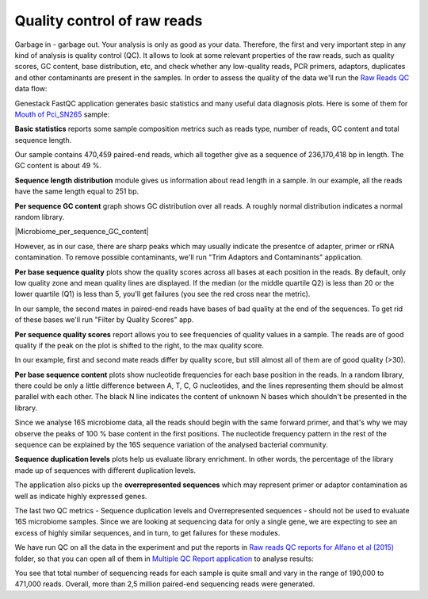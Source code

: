 Quality control of raw reads
****************************

Garbage in - garbage out. Your analysis is only as good as your data.
Therefore, the first and very important step in any kind of analysis is quality
control (QC). It allows to look at some relevant properties of the raw reads,
such as quality scores, GC content, base distribution, etc, and check
whether any low-quality reads, PCR primers, adaptors, duplicates and other
contaminants are present in the samples. In order to assess the quality of
the data we'll run the `Raw Reads QC`_ data flow:

.. Video - QC step
.. raw:: html

    <iframe width="640" height="360" src="" frameborder="0" allowfullscreen="1">&nbsp;</iframe>

Genestack FastQC application generates basic statistics and many useful data
diagnosis plots. Here is some of them for `Mouth of Pci_SN265`_ sample:

|Microbiome_FastQC_report|

**Basic statistics** reports some sample composition metrics such as reads
type, number of reads, GC content and total sequence length.

|Microbiome_basic_statistics|

Our sample contains 470,459 paired-end reads, which all together give as a
sequence of 236,170,418 bp in length. The GC content is about 49 %.

**Sequence length distribution** module gives us information about read length
in a sample. In our example, all the reads have the same length equal to 251
bp.

**Per sequence GC content** graph shows GC distribution over all reads. A
roughly normal distribution indicates a normal random library.

|Microbiome_per_sequence_GC_content|

However, as in our case, there are sharp peaks which may usually indicate the
presentce of adapter, primer or rRNA contamination. To remove possible
contaminants, we'll run "Trim Adaptors and Contaminants" application.

**Per base sequence quality** plots show the quality scores across all bases
at each position in the reads. By default, only low quality zone and mean
quality lines are displayed. If the median (or the middle quartile Q2) is less
than 20 or the lower quartile (Q1) is less than 5, you'll get failures (you see
the red cross near the metric).

|Microbiome_per_base_sequence_quality|

In our sample, the second mates in paired-end reads have bases of bad quality
at the end of the sequences. To get rid of these bases we'll run "Filter by
Quality Scores" app.

**Per sequence quality scores** report allows you to see frequencies of
quality values in a sample. The reads are of good quality if the peak on the
plot is shifted to the right, to the max quality score.

|Microbiome_per_sequence_quality_scores|

In our example, first and second mate reads differ by quality score, but still
almost all of them are of good quality (>30).

**Per base sequence content** plots show nucleotide frequencies for each base
position in the reads. In a random library, there could be only a little
difference between A, T, C, G nucleotides, and the lines representing them
should be almost parallel with each other. The black N line indicates the
content of unknown N bases which shouldn't be presented in the library.

|Microbiome_per_base_sequence_content|

Since we analyse 16S microbiome data, all the reads should begin with the same
forward primer, and that's why we may observe the peaks of 100 % base content
in the first positions. The nucleotide frequency pattern in the rest of the
sequence can be explained by the 16S sequence variation of the analysed
bacterial community.

**Sequence duplication levels** plots help us evaluate library enrichment. In
other words, the percentage of the library made up of sequences with different
duplication levels.

|Microbiome_sequence_duplication_levels|

The application also picks up the **overrepresented sequences** which may
represent primer or adaptor contamination as well as indicate highly expressed
genes.

|Microbiome_overrepresented_sequences|

The last two QC metrics - Sequence duplication levels and Overrepresented
sequences - should not be used to evaluate 16S microbiome samples. Since we are
looking at sequencing data for only a single gene, we are expecting to see an
excess of highly similar sequences, and in turn, to get failures for these
modules.

We have run QC on all the data in the experiment and put the reports in `Raw
reads QC reports for Alfano et al (2015)`_ folder, so that you can open all of
them in `Multiple QC Report application`_ to analyse results:

|Microbiome_multiple_raw|

You see that total number of sequencing reads for each sample is quite small
and vary in the range of 190,000 to 471,000 reads. Overall, more than 2,5
million paired-end sequencing reads were generated.

.. |Microbiome_FastQC_report| image:: images/Microbiome_FastQC_report.png
.. |Microbiome_basic_statistics| image:: images/Microbiome_basic_statistics.png
.. |Microbiome_per_sequnce_GC_content| image:: images/Microbiome_per_sequence_GC_content.png
.. |Microbiome_per_base_sequence_quality| image:: images/Microbiome_per_base_sequence_quality.png
.. |Microbiome_per_sequence_quality_scores| image:: images/Microbiome_per_sequence_quality_scores.png
.. |Microbiome_per_base_sequence_content| image:: images/Microbiome_per_base_sequence_content.png
.. |Microbiome_sequence_duplication_levels| image:: images/Microbiome_sequence_duplication_levels.png
.. |Microbiome_overrepresented_sequences| image:: images/Microbiome_overrepresented_sequences.png
.. |Microbiome_multiple_raw| image:: images/Microbiome_multiple_raw.png

.. _Raw Reads QC: https://platform.genestack.org/endpoint/application/run/genestack/dataflowrunner?a=GSF3772318&action=viewFile
.. _Mouth of Pci_SN265: https://platform.genestack.org/endpoint/application/run/genestack/fastqc-report?a=GSF3772052&action=viewFile
.. _Raw reads QC reports for Alfano et al (2015): https://platform.genestack.org/endpoint/application/run/genestack/filebrowser?a=GSF3772057&action=viewFile&page=1
.. _Multiple QC Report application: https://platform.genestack.org/endpoint/application/run/genestack/multiple-qc-plotter?a=GSF3772056&action=viewFile
